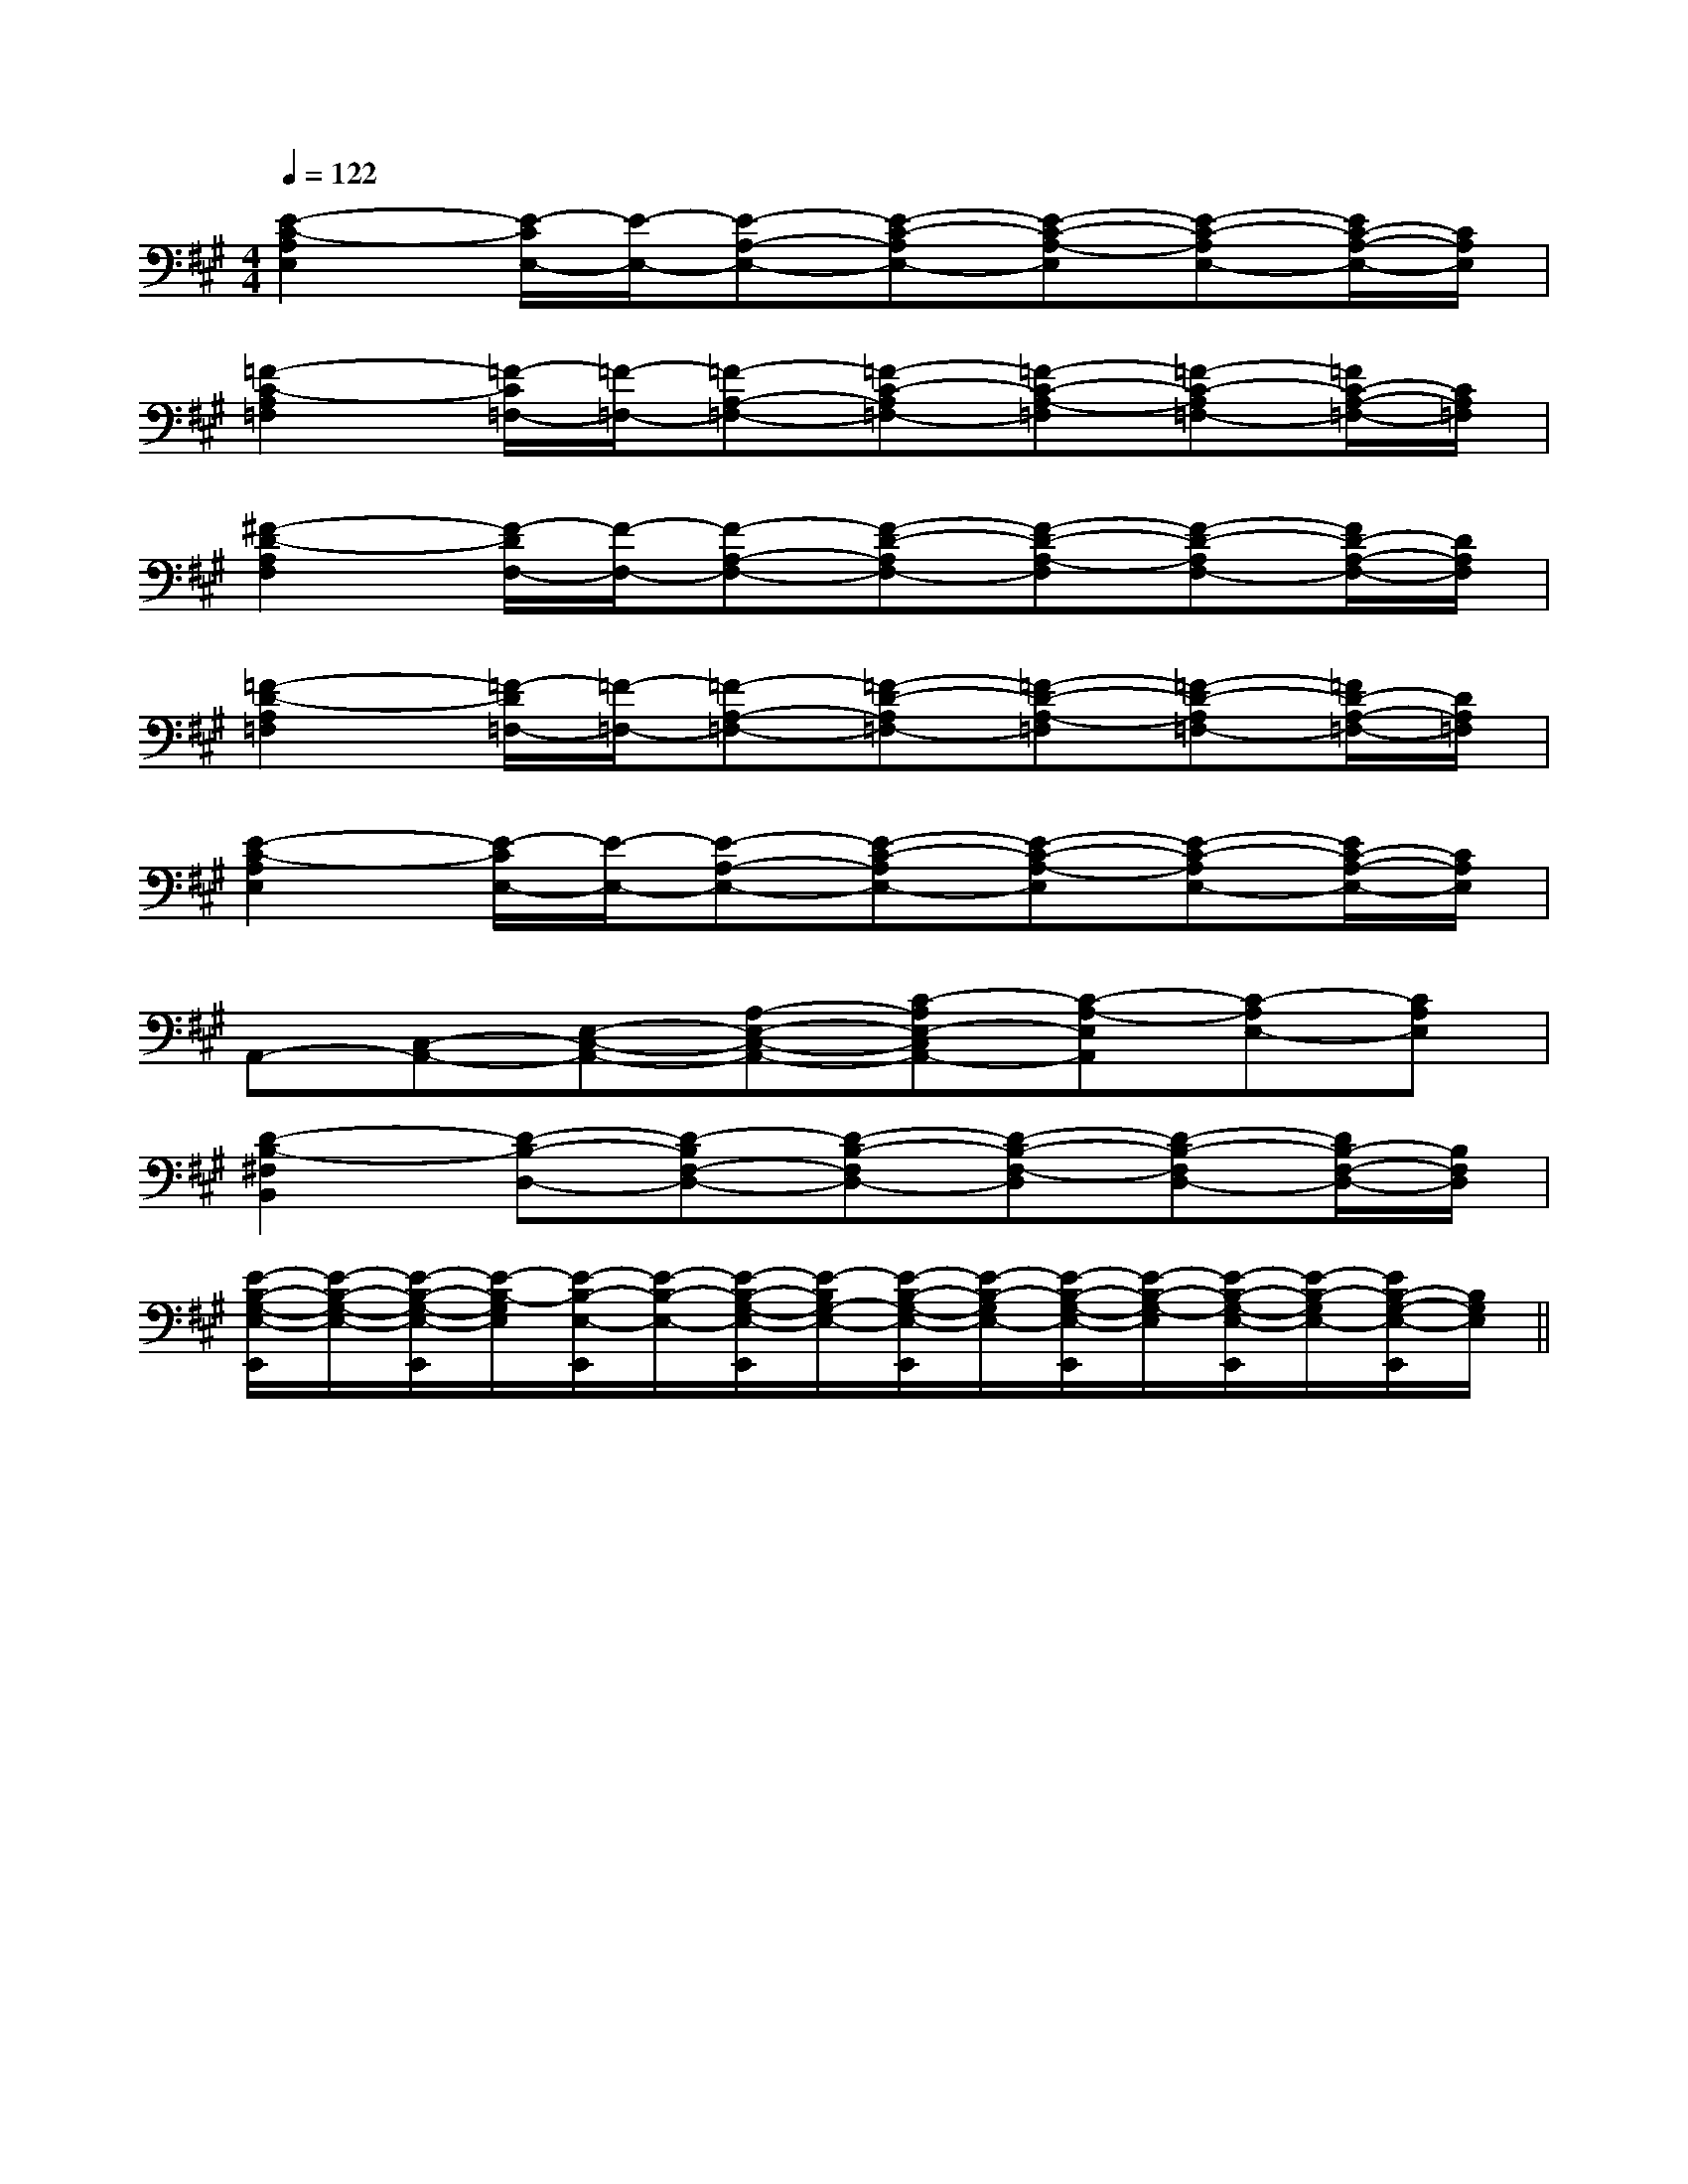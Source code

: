 X:1
T:
M:4/4
L:1/8
Q:1/4=122
K:A
%3sharps
%%MIDI program 0
%%MIDI program 0
V:1
%%MIDI program 24
[E2-C2-A,2E,2][E/2-C/2E,/2-][E/2-E,/2-][E-A,-E,-][E-C-A,E,-][E-C-A,-E,][E-C-A,E,-][E/2C/2-A,/2-E,/2-][C/2A,/2E,/2]|
[=F2-C2-A,2=F,2][=F/2-C/2=F,/2-][=F/2-=F,/2-][=F-A,-=F,-][=F-C-A,=F,-][=F-C-A,-=F,][=F-C-A,=F,-][=F/2C/2-A,/2-=F,/2-][C/2A,/2=F,/2]|
[^F2-D2-A,2F,2][F/2-D/2F,/2-][F/2-F,/2-][F-A,-F,-][F-D-A,F,-][F-D-A,-F,][F-D-A,F,-][F/2D/2-A,/2-F,/2-][D/2A,/2F,/2]|
[=F2-D2-A,2=F,2][=F/2-D/2=F,/2-][=F/2-=F,/2-][=F-A,-=F,-][=F-D-A,=F,-][=F-D-A,-=F,][=F-D-A,=F,-][=F/2D/2-A,/2-=F,/2-][D/2A,/2=F,/2]|
[E2-C2-A,2E,2][E/2-C/2E,/2-][E/2-E,/2-][E-A,-E,-][E-C-A,E,-][E-C-A,-E,][E-C-A,E,-][E/2C/2-A,/2-E,/2-][C/2A,/2E,/2]|
A,,-[C,-A,,-][E,-C,-A,,-][A,-E,-C,-A,,-][C-A,E,-C,A,,-][C-A,-E,A,,][C-A,E,-][CA,E,]|
[D2-B,2-^F,2B,,2][D-B,-D,-][D-B,F,-D,-][D-B,-F,D,-][D-B,-F,-D,][D-B,-F,D,-][D/2B,/2-F,/2-D,/2-][B,/2F,/2D,/2]|
[E/2-B,/2-G,/2-E,/2-E,,/2][E/2-B,/2-G,/2-E,/2-][E/2-B,/2-G,/2-E,/2-E,,/2][E/2-B,/2-G,/2E,/2][E/2-B,/2-E,/2-E,,/2][E/2-B,/2-E,/2-][E/2-B,/2-G,/2-E,/2-E,,/2][E/2-B,/2G,/2-E,/2-][E/2-B,/2-G,/2-E,/2-E,,/2][E/2-B,/2-G,/2E,/2-][E/2-B,/2-G,/2-E,/2-E,,/2][E/2-B,/2-G,/2-E,/2][E/2-B,/2-G,/2-E,/2-E,,/2][E/2-B,/2-G,/2E,/2-][E/2B,/2-G,/2-E,/2-E,,/2][B,/2G,/2E,/2]||
|
|
|
|
|
|
|
|
|
|
|
|
|
|
[G/2-E/2-C,/2][G/2-E/2-C,/2][G/2-E/2-C,/2][G/2-E/2-C,/2][G/2-E/2-C,/2][G/2-E/2-C,/2][G/2-E/2-C,/2][G/2-E/2-C,/2][G/2-E/2-C,/2][G/2-E/2-C,/2][G/2-E/2-C,/2][G/2-E/2-C,/2][G/2-E/2-C,/2][G/2-E/2-C,/2][G/2-E/2-C,/2][G/2F/2D/2[G/2F/2D/2[G/2F/2D/2[G/2F/2D/2[G/2F/2D/2[G/2F/2D/2[G/2F/2D/2[G/2F/2D/2[G/2F/2D/2[G/2F/2D/2[G/2F/2D/2[G/2F/2D/2[G/2F/2D/2[G/2F/2D/2[G/2F/2D/2G-EG-EG-EG-EG-EG-EG-EG-EG-EG-EG-EG-EG-EG-E[F/2D/2F,/2-][F/2D/2F,/2-][F/2D/2F,/2-][F/2D/2F,/2-][F/2D/2F,/2-][F/2D/2F,/2-][F/2D/2F,/2-][F/2D/2F,/2-][F/2D/2F,/2-][F/2D/2F,/2-][F/2D/2F,/2-][F/2D/2F,/2-][F/2D/2F,/2-][F/2D/2F,/2-][F/2D/2F,/2-][D/2B,/2G,/2D,/2-G,,/2-][D/2B,/2G,/2D,/2-G,,/2-][D/2B,/2G,/2D,/2-G,,/2-][D/2B,/2G,/2D,/2-G,,/2-][D/2B,/2G,/2D,/2-G,,/2-][D/2B,/2G,/2D,/2-G,,/2-][D/2B,/2G,/2D,/2-G,,/2-][D/2B,/2G,/2D,/2-G,,/2-][D/2B,/2G,/2D,/2-G,,/2-][D/2B,/2G,/2D,/2-G,,/2-][D/2B,/2G,/2D,/2-G,,/2-][D/2B,/2G,/2D,/2-G,,/2-][D/2B,/2G,/2D,/2-G,,/2-][D/2B,/2G,/2D,/2-G,,/2-][D/2B,/2G,/2D,/2-G,,/2-]E,/2-C,/2A,,/2-]E,/2-C,/2A,,/2-]E,/2-C,/2A,,/2-]E,/2-C,/2A,,/2-]E,/2-C,/2A,,/2-]E,/2-C,/2A,,/2-]E,/2-C,/2A,,/2-]E,/2-C,/2A,,/2-]E,/2-C,/2A,,/2-]E,/2-C,/2A,,/2-]E,/2-C,/2A,,/2-]E,/2-C,/2A,,/2-]E,/2-C,/2A,,/2-]E,/2-C,/2A,,/2-]E,/2-C,/2A,,/2-]x/2cx/2cx/2cx/2cx/2cx/2cx/2cx/2cx/2cx/2cx/2cx/2cx/2cx/2cx/2c2-A,,2A,,,2]2-A,,2A,,,2]2-A,,2A,,,2]2-A,,2A,,,2]2-A,,2A,,,2]2-A,,2A,,,2]2-A,,2A,,,2]2-A,,2A,,,2]2-A,,2A,,,2]2-A,,2A,,,2]2-A,,2A,,,2]2-A,,2A,,,2]2-A,,2A,,,2]2-A,,2A,,,2]2-A,,2A,,,2]C/2-C,/2-C,,/2-]C/2-C,/2-C,,/2-]C/2-C,/2-C,,/2-]C/2-C,/2-C,,/2-]C/2-C,/2-C,,/2-]C/2-C,/2-C,,/2-]C/2-C,/2-C,,/2-]C/2-C,/2-C,,/2-]C/2-C,/2-C,,/2-]C/2-C,/2-C,,/2-]C/2-C,/2-C,,/2-]C/2-C,/2-C,,/2-]C/2-C,/2-C,,/2-]C/2-C,/2-C,,/2-]C/2-C,/2-C,,/2-]2-A,,2A,,,2]2-A,,2A,,,2]2-A,,2A,,,2]2-A,,2A,,,2]2-A,,2A,,,2]2-A,,2A,,,2]2-A,,2A,,,2]2-A,,2A,,,2]2-A,,2A,,,2]2-A,,2A,,,2]2-A,,2A,,,2]2-A,,2A,,,2]2-A,,2A,,,2]2-A,,2A,,,2][FDA,A,,][FDA,A,,][FDA,A,,][FDA,A,,][FDA,A,,][FDA,A,,][FDA,A,,][FDA,A,,][FDA,A,,][FDA,A,,][FDA,A,,][FDA,A,,][FDA,A,,][FDA,A,,][FDA,A,,][A3/2C[A3/2C[A3/2C[A3/2C[A3/2C[A3/2C[A3/2C[A3/2C[A3/2C[A3/2C[A3/2C[A3/2C[A3/2C[A3/2C[A3/2C^D/2-C/2-^G,/2-]^D/2-C/2-^G,/2-]^D/2-C/2-^G,/2-]^D/2-C/2-^G,/2-]^D/2-C/2-^G,/2-]^D/2-C/2-^G,/2-]^D/2-C/2-^G,/2-]^D/2-C/2-^G,/2-]^D/2-C/2-^G,/2-]^D/2-C/2-^G,/2-]^D/2-C/2-^G,/2-]^D/2-C/2-^G,/2-]^D/2-C/2-^G,/2-]^D/2-C/2-^G,/2-]C/2x/2B,/2x/2C/2x/2B,/2x/2C/2x/2B,/2x/2C/2x/2B,/2x/2C/2x/2B,/2x/2C/2x/2B,/2x/2C/2x/2B,/2x/2C/2x/2B,/2x/2C/2x/2B,/2x/2C/2x/2B,/2x/2C/2x/2B,/2x/2C/2x/2B,/2x/2C/2x/2B,/2x/2C/2x/2B,/2x/2C/2x/2B,/2x/2F/2A,/2-]F/2A,/2-]F/2A,/2-]F/2A,/2-]F/2A,/2-]F/2A,/2-]F/2A,/2-]F/2A,/2-]F/2A,/2-]F/2A,/2-]F/2A,/2-]F/2A,/2-]F/2A,/2-]F/2A,/2-]F/2A,/2-]=F,/2-^A,,/2-]=F,/2-^A,,/2-]=F,/2-^A,,/2-]=F,/2-^A,,/2-]=F,/2-^A,,/2-]=F,/2-^A,,/2-]=F,/2-^A,,/2-]=F,/2-^A,,/2-]=F,/2-^A,,/2-]=F,/2-^A,,/2-]=F,/2-^A,,/2-]=F,/2-^A,,/2-]=F,/2-^A,,/2-]=F,/2-^A,,/2-]=F,/2-^A,,/2-]F/2A,/2-]F/2A,/2-]F/2A,/2-]F/2A,/2-]F/2A,/2-]F/2A,/2-]F/2A,/2-]F/2A,/2-]F/2A,/2-]F/2A,/2-]F/2A,/2-]F/2A,/2-]_A,,/2-]_A,,/2-]_A,,/2-]_A,,/2-]_A,,/2-]_A,,/2-]_A,,/2-]_A,,/2-]_A,,/2-]_A,,/2-]_A,,/2-]_A,,/2-]